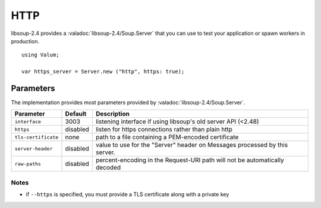 HTTP
====

libsoup-2.4 provides a :valadoc:`libsoup-2.4/Soup.Server` that you can use to
test your application or spawn workers in production.

::

    using Valum;

    var https_server = Server.new ("http", https: true);

Parameters
----------

The implementation provides most parameters provided by :valadoc:`libsoup-2.4/Soup.Server`.

+-----------------------+-----------+-----------------------------------------+
| Parameter             | Default   | Description                             |
+=======================+===========+=========================================+
| ``interface``         | 3003      | listening interface if using libsoup's  |
|                       |           | old server API (<2.48)                  |
+-----------------------+-----------+-----------------------------------------+
| ``https``             | disabled  | listen for https connections rather     |
|                       |           | than plain http                         |
+-----------------------+-----------+-----------------------------------------+
| ``tls-certificate``   | none      | path to a file containing a PEM-encoded |
|                       |           | certificate                             |
+-----------------------+-----------+-----------------------------------------+
| ``server-header``     | disabled  | value to use for the "Server" header on |
|                       |           | Messages processed by this server.      |
+-----------------------+-----------+-----------------------------------------+
| ``raw-paths``         | disabled  | percent-encoding in the Request-URI     |
|                       |           | path will not be automatically decoded  |
+-----------------------+-----------+-----------------------------------------+

Notes
~~~~~

-  if ``--https`` is specified, you must provide a TLS certificate along
   with a private key

